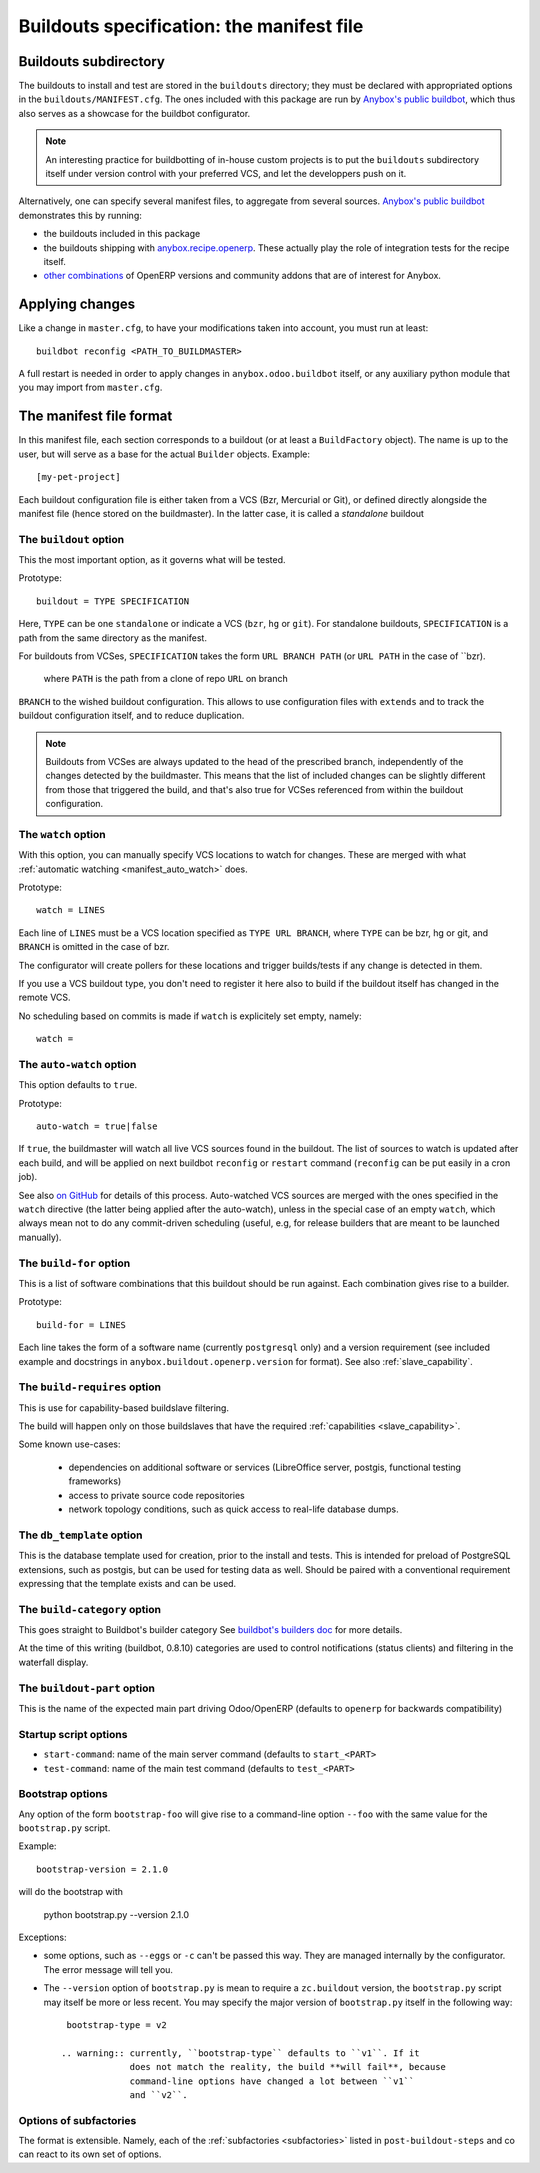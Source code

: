 Buildouts specification: the manifest file
==========================================

Buildouts subdirectory
~~~~~~~~~~~~~~~~~~~~~~
The buildouts to install and test are stored in the ``buildouts``
directory; they must be declared with appropriated options in the
``buildouts/MANIFEST.cfg``. The ones included with this package
are run by `Anybox's public buildbot <http://buildbot.anybox.fr>`_,
which thus also serves as a showcase for the buildbot configurator.

.. note:: An interesting practice for buildbotting of in-house custom projects
          is to put the ``buildouts`` subdirectory itself under version control
          with your preferred VCS, and let the developpers push on it.

Alternatively, one can specify several manifest files, to aggregate from
several sources. `Anybox's public buildbot
<http://buildbot.anybox.fr>`_ demonstrates this by running:

* the buildouts included in this package
* the buildouts shipping with `anybox.recipe.openerp <http://pypi.python.org/pypi/anybox.recipe.openerp>`_. These actually play the role of integration tests for the recipe itself.
* `other combinations
  <https://bitbucket.org/anybox/public_buildbot_buildouts>`_ of OpenERP
  versions and community addons that are of interest for Anybox.


Applying changes
~~~~~~~~~~~~~~~~

Like a change in ``master.cfg``, to have your modifications taken into
account, you must run at least::

  buildbot reconfig <PATH_TO_BUILDMASTER>

A full restart is needed in order to apply changes in
``anybox.odoo.buildbot`` itself, or any auxiliary python module that
you may import from ``master.cfg``.


The manifest file format
~~~~~~~~~~~~~~~~~~~~~~~~
In this manifest file, each section corresponds to a buildout (or at
least a ``BuildFactory`` object). The name is up to the user, but will
serve as a base for the actual ``Builder`` objects.
Example::

  [my-pet-project]

Each buildout configuration file is either taken from a VCS (Bzr,
Mercurial or Git), or defined directly alongside the
manifest file (hence stored on the buildmaster). In the latter case,
it is called a *standalone* buildout

The ``buildout`` option
-----------------------
This the most important option, as it governs what will be tested.

Prototype::

 buildout = TYPE SPECIFICATION

Here, ``TYPE`` can be one ``standalone`` or indicate a VCS (``bzr``,
``hg`` or ``git``).
For standalone buildouts, ``SPECIFICATION`` is a path from the same
directory as the manifest.

For buildouts from VCSes, ``SPECIFICATION`` takes the form
``URL BRANCH PATH`` (or ``URL PATH`` in the case of ``bzr).
 where ``PATH`` is the path from a clone of repo ``URL`` on branch
``BRANCH`` to the wished buildout configuration. This allows to use
configuration files with ``extends`` and to track the buildout configuration
itself, and to reduce duplication.

.. note:: Buildouts from VCSes are always
          updated to the head of the prescribed branch, independently of the
          changes detected by the buildmaster. This means that the list of
          included changes can be slightly different from those that
          triggered the build, and that's also true for VCSes
          referenced from within the buildout configuration.

The ``watch`` option
--------------------
With this option, you can manually specify VCS locations to watch for
changes. These are merged with what :ref:`automatic watching
<manifest_auto_watch>` does.

Prototype::

   watch = LINES

Each line of ``LINES`` must be a VCS location specified as ``TYPE URL
BRANCH``, where ``TYPE`` can be bzr, hg or git, and ``BRANCH`` is
omitted in the case of bzr.

The configurator will create pollers for these locations and trigger
builds/tests if any change is detected in them.

If you use a VCS buildout type, you don't need to
register it here also  to build if the buildout itself has changed
in the remote VCS.

No scheduling based on commits is made if ``watch`` is explicitely set
empty, namely::

  watch =

The ``auto-watch`` option
-------------------------
This option defaults to ``true``.

Prototype::

  auto-watch = true|false

If ``true``, the buildmaster will watch all live VCS sources found in
the buildout. The list of sources to watch is updated after each
build, and will be applied on next buildbot ``reconfig`` or
``restart`` command (``reconfig`` can be put easily in a cron job).

See also `on GitHub
<https://github.com/anybox/anybox.buildbot.odoo/issues/1>`_ for
details of this process. Auto-watched VCS sources are merged with
the ones specified in the ``watch`` directive (the latter being
applied after the auto-watch), unless in the
special case of an empty ``watch``, which always mean not to do any
commit-driven scheduling (useful, e.g, for release builders that
are meant to be launched manually).

The ``build-for`` option
------------------------
This is a list of software combinations that this
buildout should be run against. Each combination gives rise to a builder.

Prototype::

  build-for = LINES

Each line takes the form of a software name
(currently ``postgresql`` only) and a version requirement (see
included example and docstrings in
``anybox.buildout.openerp.version`` for format). See also
:ref:`slave_capability`.

The ``build-requires`` option
-----------------------------
This is use for capability-based buildslave filtering.

The build will happen only on those buildslaves that have
the required :ref:`capabilities <slave_capability>`.

Some known use-cases:

   + dependencies on additional software or services (LibreOffice server, postgis, functional testing frameworks)
   + access to private source code repositories
   + network topology conditions, such as quick access to real-life database
     dumps.

The ``db_template`` option
--------------------------
This is the database template used for creation, prior to the install
and tests. This is intended for preload of PostgreSQL extensions, such
as postgis, but can be
used for testing data as well. Should be paired with a conventional
requirement expressing that the template exists and can be used.

The ``build-category`` option
-----------------------------
This goes straight to Buildbot's builder category 
See `buildbot's builders doc
<http://docs.buildbot.net/current/manual/cfg-builders.html#builder-configuration>`_
for more details.

At the time of this writing
(buildbot, 0.8.10) categories are used to
control notifications (status clients) and
filtering in the waterfall display.

The ``buildout-part`` option
----------------------------
This is the name of the expected main part driving Odoo/OpenERP
(defaults to ``openerp`` for backwards compatibility)

Startup script options
----------------------

* ``start-command``: name of the main server command (defaults to
  ``start_<PART>``
* ``test-command``: name of the main test command (defaults to
  ``test_<PART>``

Bootstrap options
-----------------
Any option of the form ``bootstrap-foo`` will
give rise to a command-line option ``--foo`` with the same value
for the ``bootstrap.py`` script.

Example::

     bootstrap-version = 2.1.0

will do the bootstrap with

     python bootstrap.py --version 2.1.0

Exceptions:

* some options, such as ``--eggs`` or ``-c`` can't be passed this
  way. They are managed internally by the configurator. The error
  message will tell you.

* The ``--version`` option of ``bootstrap.py`` is mean to require a
  ``zc.buildout`` version, the ``bootstrap.py`` script may itself be
  more or less recent. You may specify the major version of
  ``bootstrap.py`` itself in the following way::

    bootstrap-type = v2

   .. warning:: currently, ``bootstrap-type`` defaults to ``v1``. If it
                does not match the reality, the build **will fail**, because
                command-line options have changed a lot between ``v1``
                and ``v2``.

Options of subfactories
-----------------------

The format is extensible. Namely, each of the :ref:`subfactories
<subfactories>` listed in ``post-buildout-steps`` and co can react to
its own set of options.
